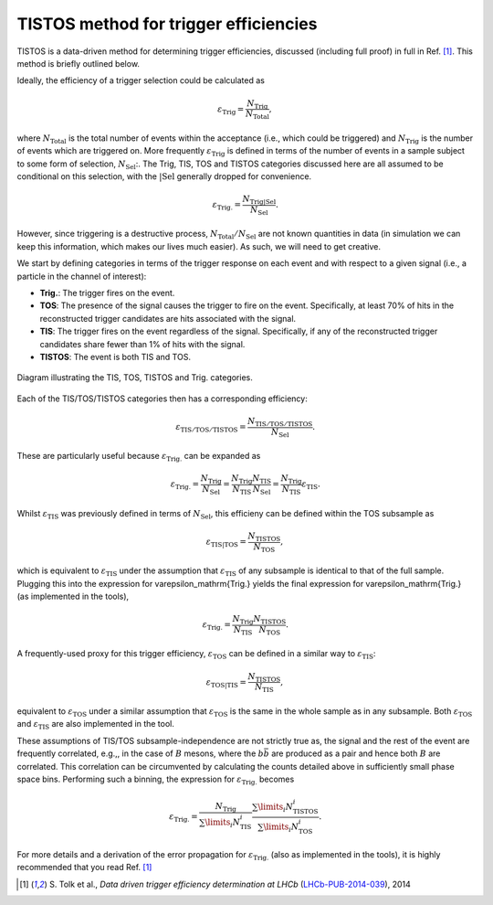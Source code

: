 TISTOS method for trigger efficiencies
=======================================================

TISTOS is a data-driven method for determining trigger efficiencies, discussed (including full proof) in full in Ref. [1]_.
This method is briefly outlined below.

Ideally, the efficiency of a trigger selection could be calculated as

.. math:: 

    \varepsilon_\mathrm{Trig} = \frac{N_\mathrm{Trig}}{N_\mathrm{Total}},

where :math:`N_\mathrm{Total}` is the total number of events within the acceptance (i.e., which could be triggered) and :math:`N_\mathrm{Trig}` is the number of events which are triggered on.
More frequently :math:`\varepsilon_\mathrm{Trig}` is defined in terms of the number of events in a sample subject to some form of selection, :math:`N_\mathrm{Sel}`:.
The Trig, TIS, TOS and TISTOS categories discussed here are all assumed to be conditional on this selection, with the :math:`\mathrm{\vert Sel}` generally dropped for convenience.

.. math:: 

    \varepsilon_\mathrm{Trig.} = \frac{N_\mathrm{Trig\vert Sel}}{N_\mathrm{Sel}}.

However, since triggering is a destructive process, :math:`N_\mathrm{Total}/N_\mathrm{Sel}`  are not known quantities in data (in simulation we can keep this information, which makes our lives much easier).
As such, we will need to get creative.

We start by defining categories in terms of the trigger response on each event and with respect to a given signal (i.e., a particle in the channel of interest):

* **Trig.**: The trigger fires on the event.
* **TOS**: The presence of the signal causes the trigger to fire on the event. Specifically, at least 70% of hits in the reconstructed trigger candidates are hits associated with the signal.
* **TIS**: The trigger fires on the event regardless of the signal. Specifically, if any of the reconstructed trigger candidates share fewer than 1% of hits with the signal.
* **TISTOS**: The event is both TIS and TOS.

.. _fig1:
.. figure:: images/tistos.png
    :align: center
    :width: 400

    Diagram illustrating the TIS, TOS, TISTOS and Trig. categories.

Each of the TIS/TOS/TISTOS categories then has a corresponding efficiency:

.. math:: 

    \varepsilon_\mathrm{TIS/TOS/TISTOS} = \frac{N_\mathrm{TIS/TOS/TISTOS}}{N_\mathrm{Sel}}.

These are particularly useful because :math:`\varepsilon_\mathrm{Trig.}` can be expanded as

.. math:: 

    \varepsilon_\mathrm{Trig.} = \frac{N_\mathrm{Trig}}{N_\mathrm{Sel}} =  \frac{N_\mathrm{Trig}}{N_\mathrm{TIS}} \frac{N_\mathrm{TIS}}{N_\mathrm{Sel}} = \frac{N_\mathrm{Trig}}{N_\mathrm{TIS}} \varepsilon_\mathrm{TIS}.

Whilst :math:`\varepsilon_\mathrm{TIS}` was previously defined in terms of :math:`N_\mathrm{Sel}`, this efficieny can be defined within the TOS subsample as

.. math:: 

    \varepsilon_\mathrm{TIS\vert TOS} = \frac{N_\mathrm{TISTOS}}{N_\mathrm{TOS}},

which is equivalent to :math:`\varepsilon_\mathrm{TIS}` under the assumption that :math:`\varepsilon_\mathrm{TIS}` of any subsample is identical to that of the full sample.
Plugging this into the expression for \varepsilon_\mathrm{Trig.} yields the final expression for \varepsilon_\mathrm{Trig.} (as implemented in the tools),

.. math:: 

    \varepsilon_\mathrm{Trig.} = \frac{N_\mathrm{Trig}}{N_\mathrm{TIS}} \frac{N_\mathrm{TISTOS}}{N_\mathrm{TOS}}.

A frequently-used proxy for this trigger efficiency, :math:`\varepsilon_\mathrm{TOS}` can be defined in a similar way to :math:`\varepsilon_\mathrm{TIS}`:

.. math:: 

    \varepsilon_\mathrm{TOS\vert TIS} = \frac{N_\mathrm{TISTOS}}{N_\mathrm{TIS}},

equivalent to :math:`\varepsilon_\mathrm{TOS}` under a similar assumption that :math:`\varepsilon_\mathrm{TOS}` is the same in the whole sample as in any subsample.
Both :math:`\varepsilon_\mathrm{TOS}` and :math:`\varepsilon_\mathrm{TIS}` are also implemented in the tool.

These assumptions of TIS/TOS subsample-independence are not strictly true as, the signal and the rest of the event are frequently correlated, e.g.,, in the case of :math:`B` mesons, where the :math:`b\bar{b}` are produced as a pair and hence both :math:`B` are correlated.
This correlation can be circumvented by calculating the counts detailed above in sufficiently small phase space bins.
Performing such a binning, the expression for :math:`\varepsilon_\mathrm{Trig.}` becomes

.. math:: 

    \varepsilon_\mathrm{Trig.} = \frac{N_\mathrm{Trig}}{\sum\limits_i N^i_\mathrm{TIS}} \frac{\sum\limits_i N^i_\mathrm{TISTOS}}{\sum\limits_i N^i_\mathrm{TOS}}.

For more details and a derivation of the error propagation for :math:`\varepsilon_\mathrm{Trig.}` (also as implemented in the tools), it is highly recommended that you read Ref. [1]_

.. [1] \S. Tolk et al., *Data driven trigger efficiency determination at LHCb* (`LHCb-PUB-2014-039 <https://cds.cern.ch/record/1701134/files/LHCb-PUB-2014-039.pdf>`_), 2014
